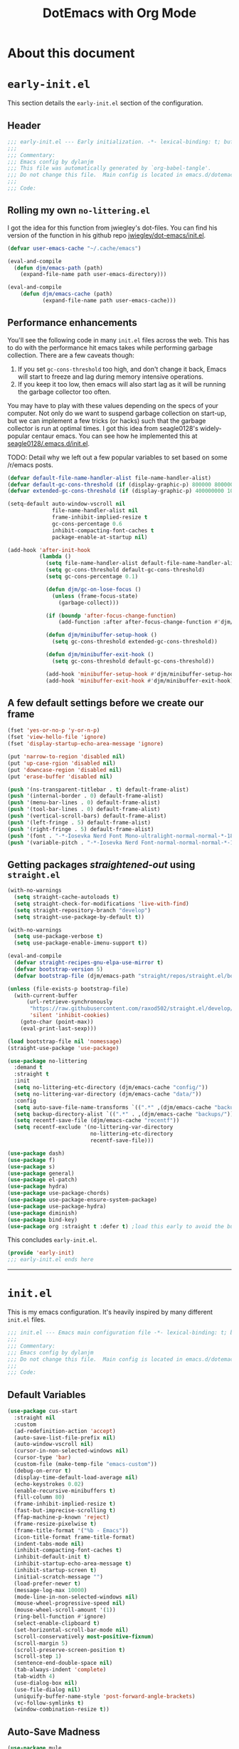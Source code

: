 #+title: DotEmacs with Org Mode
#+property: header-args :tangle "~/dotz/editors/emacs.d/init.el"

* About this document

* =early-init.el=
:properties:
:header-args: :tangle "~/dotz/editors/emacs.d/early-init.el"
:end:

This section details the =early-init.el= section of the configuration.

** Header
#+BEGIN_SRC emacs-lisp
;;; early-init.el --- Early initialization. -*- lexical-binding: t; buffer-read-only: t; coding: utf-8-*-
;;;
;;; Commentary:
;;; Emacs config by dylanjm
;;; This file was automatically generated by `org-babel-tangle'.
;;; Do not change this file.  Main config is located in emacs.d/dotemacs.org
;;;
;;; Code:
#+END_SRC

** Rolling my own =no-littering.el=

I got the idea for this function from jwiegley's dot-files. You can find his
version of the function in his github repo [[https://github.com/jwiegley/dot-emacs/blob/master/init.el][jwiegley/dot-emacs/init.el]].

#+BEGIN_SRC emacs-lisp
(defvar user-emacs-cache "~/.cache/emacs")

(eval-and-compile
  (defun djm/emacs-path (path)
    (expand-file-name path user-emacs-directory)))

(eval-and-compile
    (defun djm/emacs-cache (path)
           (expand-file-name path user-emacs-cache)))
#+END_SRC

** Performance enhancements
You'll see the following code in many =init.el= files across the web. This has
to do with the performance hit emacs takes while performing garbage collection.
There are a few caveats though:

1. If you set =gc-cons-threshold= too high, and don't change it back, Emacs will
   start to freeze and lag during memory intensive operations.
2. If you keep it too low, then emacs will also start lag as it will be running
   the garbage collector too often.

You may have to play with these values depending on the specs of your computer.
Not only do we want to suspend garbage collection on start-up, but we can
implement a few tricks (or hacks) such that the garbage collector is run at
optimal times. I got this idea from seagle0128's widely-popular centaur emacs.
You can see how he implemented this at [[https://github.com/seagle0128/.emacs.d/blob/master/init.el][seagle0128/.emacs.d/init.el]].

TODO: Detail why we left out a few popular variables to set based on some /r/emacs posts.

#+BEGIN_SRC emacs-lisp
  (defvar default-file-name-handler-alist file-name-handler-alist)
  (defvar default-gc-cons-threshold (if (display-graphic-p) 800000 800000))
  (defvar extended-gc-cons-threshold (if (display-graphic-p) 400000000 100000000))

  (setq-default auto-window-vscroll nil
                file-name-handler-alist nil
                frame-inhibit-implied-resize t
                gc-cons-percentage 0.6
                inhibit-compacting-font-caches t
                package-enable-at-startup nil)

  (add-hook 'after-init-hook
            (lambda ()
              (setq file-name-handler-alist default-file-name-handler-alist)
              (setq gc-cons-threshold default-gc-cons-threshold)
              (setq gc-cons-percentage 0.1)

              (defun djm/gc-on-lose-focus ()
                (unless (frame-focus-state)
                  (garbage-collect)))

              (if (boundp 'after-focus-change-function)
                  (add-function :after after-focus-change-function #'djm/gc-on-lose-focus))

              (defun djm/minibuffer-setup-hook ()
                (setq gc-cons-threshold extended-gc-cons-threshold))

              (defun djm/minibuffer-exit-hook ()
                (setq gc-cons-threshold default-gc-cons-threshold))

              (add-hook 'minibuffer-setup-hook #'djm/minibuffer-setup-hook)
              (add-hook 'minibuffer-exit-hook #'djm/minibuffer-exit-hook)))
#+END_SRC

** A few default settings before we create our frame

#+BEGIN_SRC emacs-lisp
  (fset 'yes-or-no-p 'y-or-n-p)
  (fset 'view-hello-file 'ignore)
  (fset 'display-startup-echo-area-message 'ignore)

  (put 'narrow-to-region 'disabled nil)
  (put 'up-case-rgion 'disabled nil)
  (put 'downcase-region 'disabled nil)
  (put 'erase-buffer 'disabled nil)

  (push '(ns-transparent-titlebar . t) default-frame-alist)
  (push '(internal-border . 0) default-frame-alist)
  (push '(menu-bar-lines . 0) default-frame-alist)
  (push '(tool-bar-lines . 0) default-frame-alist)
  (push '(vertical-scroll-bars) default-frame-alist)
  (push '(left-fringe . 5) default-frame-alist)
  (push '(right-fringe . 5) default-frame-alist)
  (push '(font . "-*-Iosevka Nerd Font Mono-ultralight-normal-normal-*-18-*-*-*-m-0-iso10646-1") default-frame-alist)
  (push '(variable-pitch . "-*-Iosevka Nerd Font-normal-normal-normal-*-18-*-*-*-m-0-iso10646-1") default-frame-alist)
#+END_SRC

** Getting packages /straightened-out/ using =straight.el=

#+BEGIN_SRC emacs-lisp
  (with-no-warnings
    (setq straight-cache-autoloads t)
    (setq straight-check-for-modifications 'live-with-find)
    (setq straight-repository-branch "develop")
    (setq straight-use-package-by-default t))

  (with-no-warnings
    (setq use-package-verbose t)
    (setq use-package-enable-imenu-support t))

  (eval-and-compile
    (defvar straight-recipes-gnu-elpa-use-mirror t)
    (defvar bootstrap-version 5)
    (defvar bootstrap-file (djm/emacs-path "straight/repos/straight.el/bootstrap.el")))

  (unless (file-exists-p bootstrap-file)
    (with-current-buffer
        (url-retrieve-synchronously
         "https://raw.githubusercontent.com/raxod502/straight.el/develop/install.el"
         'silent 'inhibit-cookies)
      (goto-char (point-max))
      (eval-print-last-sexp)))

  (load bootstrap-file nil 'nomessage)
  (straight-use-package 'use-package)
#+end_src

#+begin_src emacs-lisp
  (use-package no-littering
    :demand t
    :straight t
    :init
    (setq no-littering-etc-directory (djm/emacs-cache "config/"))
    (setq no-littering-var-directory (djm/emacs-cache "data/"))
    :config
    (setq auto-save-file-name-transforms `((".*" ,(djm/emacs-cache "backups/") t)))
    (setq backup-directory-alist `((".*" . ,(djm/emacs-cache "backups/"))))
    (setq recentf-save-file (djm/emacs-cache "recentf"))
    (setq recentf-exclude '(no-littering-var-directory
                            no-littering-etc-directory
                            recentf-save-file)))
#+end_src

#+begin_src emacs-lisp
  (use-package dash)
  (use-package f)
  (use-package s)
  (use-package general)
  (use-package el-patch)
  (use-package hydra)
  (use-package use-package-chords)
  (use-package use-package-ensure-system-package)
  (use-package use-package-hydra)
  (use-package diminish)
  (use-package bind-key)
  (use-package org :straight t :defer t) ;load this early to avoid the built-in version
#+end_src

This concludes =early-init.el=.

#+begin_src emacs-lisp
  (provide 'early-init)
  ;;; early-init.el ends here
#+END_SRC

--------------------------------------------------------------------------------

* =init.el=

This is my emacs configuration. It's heavily inspired by many different =init.el= files.

#+BEGIN_SRC emacs-lisp
;;; init.el --- Emacs main configuration file -*- lexical-binding: t; buffer-read-only: t; coding: utf-8-*-
;;;
;;; Commentary:
;;; Emacs config by dylanjm
;;; Do not change this file.  Main config is located in emacs.d/dotemacs.org
;;;
;;; Code:
#+END_SRC

** Default Variables
#+begin_src emacs-lisp
    (use-package cus-start
      :straight nil
      :custom
      (ad-redefinition-action 'accept)
      (auto-save-list-file-prefix nil)
      (auto-window-vscroll nil)
      (cursor-in-non-selected-windows nil)
      (cursor-type 'bar)
      (custom-file (make-temp-file "emacs-custom"))
      (debug-on-error t)
      (display-time-default-load-average nil)
      (echo-keystrokes 0.02)
      (enable-recursive-minibuffers t)
      (fill-column 80)
      (frame-inhibit-implied-resize t)
      (fast-but-imprecise-scrolling t)
      (ffap-machine-p-known 'reject)
      (frame-resize-pixelwise t)
      (frame-title-format '("%b - Emacs"))
      (icon-title-format frame-title-format)
      (indent-tabs-mode nil)
      (inhibit-compacting-font-caches t)
      (inhibit-default-init t)
      (inhibit-startup-echo-area-message t)
      (inhibit-startup-screen t)
      (initial-scratch-message "")
      (load-prefer-newer t)
      (message-log-max 10000)
      (mode-line-in-non-selected-windows nil)
      (mouse-wheel-progressive-speed nil)
      (mouse-wheel-scroll-amount '(1))
      (ring-bell-function #'ignore)
      (select-enable-clipboard t)
      (set-horizontal-scroll-bar-mode nil)
      (scroll-conservatively most-positive-fixnum)
      (scroll-margin 5)
      (scroll-preserve-screen-position t)
      (scroll-step 1)
      (sentence-end-double-space nil)
      (tab-always-indent 'complete)
      (tab-width 4)
      (use-dialog-box nil)
      (use-file-dialog nil)
      (uniquify-buffer-name-style 'post-forward-angle-brackets)
      (vc-follow-symlinks t)
      (window-combination-resize t))
#+end_src

** Auto-Save Madness

#+begin_src emacs-lisp
  (use-package mule
    :defer 0.5
    :straight nil
    :init
    (prefer-coding-system 'utf-8-unix)
    (set-language-environment "UTF-8")
    (set-keyboard-coding-system 'utf-8)
    (set-clipboard-coding-system 'utf-8)
    (set-terminal-coding-system 'utf-8)
    (set-buffer-file-coding-system 'utf-8)
    (set-default-coding-systems 'utf-8)
    (set-selection-coding-system 'utf-8)
    (modify-coding-system-alist 'process "*" 'utf-8)
    (set-file-name-coding-system 'utf-8))

  (use-package files
    :defer 0.5
    :straight nil
    :init
    (setq-default backup-by-copying t
                  confirm-kill-processes nil
                  create-lockfiles nil
                  delete-old-versions t
                  insert-directory-program "gls"
                  kept-new-versions 6
                  kept-old-versions 2
                  require-final-newline t
                  view-read-only t
                  version-control t))

  (use-package autorevert
    :defer 2.0
    :straight nil
    :init
    (setq-default auto-revert-verbose nil
                  global-auto-revert-non-file-buffers t
                  auto-revert-use-notify nil)
    (global-auto-revert-mode 1))

  (use-package recentf
    :defer 2.0
    :straight nil
    :init
    (setq recentf-max-saved-items 200
          recentf-max-menu-items 20)
    (recentf-mode 1))

  (use-package osx-trash
    :defer 2.0
    :init
    (setq delete-by-moving-to-trash t)
    (osx-trash-setup))
#+end_src

** Window & Frame Settings

#+begin_src emacs-lisp
  (use-package hl-line
    :defer 0.5
    :straight nil
    :init (global-hl-line-mode 1))

  (use-package frame
    :defer 0.5
    :straight nil
    :init
    (setq window-divider-default-places t
          window-divider-default-bottom-width 1
          window-divider-default-right-width 1)
    (blink-cursor-mode 0)
    (global-unset-key (kbd "C-z"))
    (window-divider-mode 1))

  (use-package simple
    :defer 0.5
    :straight nil
    :init
    (setq column-number-mode nil
          eval-expression-print-length nil
          eval-expression-print-level nil
          line-number-mode nil
          line-move-visual nil
          set-mark-command-repeat-pop t
          track-eol t))

  (use-package pixel-scroll
    :demand t
    :straight nil
    :init (pixel-scroll-mode 1))

  (use-package ns-win
    :defer 0.5
    :straight nil
    :init
    (setq mac-command-modifier 'meta
          mac-option-modifier 'meta
          mac-right-command-modifier 'left
          mac-right-option-modifier 'none
          mac-function-modifier 'hyper
          ns-pop-up-frames nil
          ns-use-native-fullscreen nil
          ns-use-thin-smoothing t))

  (use-package windmove
    :bind (("C-c w l" . windmove-left)
           ("C-c w r" . windmove-right)
           ("C-c w p" . windmove-up)
           ("C-c w n" . windmove-down))
    :custom (windmove-default-keybindings 'shift))
#+end_src

** Picking up where we left off

#+begin_src emacs-lisp
  (use-package saveplace
    :defer 1.0
    :straight nil
    :config (save-place-mode 1))

  (use-package savehist
    :defer 1.0
    :straight nil
    :custom
    (history-delete-duplicates t)
    (savehist-autosave-interval 300)
    (savehist-save-minibuffer-history 1)
    (savehist-additional-variables '(kill-ring search-ring))
    :config (savehist-mode 1))

  (use-package focus-autosave-mode
    :defer 1.0
    :config (focus-autosave-mode 1))
#+end_src

#+begin_src emacs-lisp
  (use-package default-text-scale
    :commands (default-text-scale-increase
               default-text-scale-decrease
               default-text-scale-reset)
    :bind (("C-c <up>" . default-text-scale-increase)
           ("C-c <down>" . default-text-scale-decrease)
           ("C-M-]". default-text-scale-reset))
    :custom (default-text-scale-amount 30))

  (use-package delsel
    :bind (:map mode-specific-map
                ("C-g" . minibuffer-keyboard-quit))
    :init (delete-selection-mode 1))

  (use-package align
    :disabled t
    :straight nil
    :general ("C-x a a" #'align-regexp))

  (use-package zop-to-char
    :bind (("M-z" . zop-to-char)
           ("M-Z" . zop-up-to-char)))

  (use-package undo-tree
    :defer 1.0
    :init (global-undo-tree-mode 1))

  (use-package aggressive-indent
    :defer 10.0
    :commands (aggressive-indent-mode))

  (use-package hungry-delete
    :defer 10.0
    :commands (hungry-delete-mode))

  (use-package prog-mode
    :straight nil
    :hook ((prog-mode . prettify-symbols-mode)
           (prog-mode . show-paren-mode)
           (prog-mode . display-line-numbers-mode)
           (prog-mode . display-fill-column-indicator-mode))
    :custom
    (prettify-symbols-unprettify-at-point 'right-edge))

  (use-package term
    :straight nil
    :hook (term-mode . (lambda () (hl-line-mode -1))))
#+end_src

** Dired

#+BEGIN_SRC emacs-lisp
  (use-package dired
  :defer 3
  :straight nil
  :functions (dired wdired-change-to-wdired-mode)
  :bind (:map dired-mode-map
                ("C-c C-e" . wdired-change-to-wdired-mode))
                :custom
                (dired-auto-revert-buffer t)
                (dired-dwim-target t)
                (dired-guess-shell-gnutar "gtar")
                (dired-listing-switches "-alhF --group-directories-first -v")
                (dired-ls-F-marks-symlinks t)
                (dired-recursive-deletes 'always)
                (dired-recursive-copies 'always))

  (use-package dired-aux
    :straight nil
    :after (dired))

  (use-package dired-x
    :straight nil
    :after (dired))

  (use-package diredfl
    :after (dired)
    :config (diredfl-global-mode 1))

  (use-package dired-ranger
    :bind (:map dired-mode-map
                ("C-c C-c" . dired-ranger-copy)
                ("C-c C-m" . dired-ranger-move)
                ("C-c C-p" . dired-ranger-move)
                ("C-c C-b" . dired-ranger-bookmark)
                ("C-c b v" . dired-ranger-bookmark-visit)))

  (use-package dired-git-info
    :bind (:map dired-mode-map
                (":" . dired-git-info-mode)))

  (use-package dired-rsync
    :bind (:map dired-mode-map
                ("C-c C-r" . dired-rsync)))

  (use-package dired-subtree
    :bind (:map dired-mode-map
                ("TAB" . dired-subtree-insert)
                (";" . dired-subtree-remove)))

  (use-package fd-dired
    :after (dired))

  (use-package dired-sidebar
    :bind ("M-\\" . dired-sidebar-toggle-sidebar)
    :custom (dired-sidebar-theme 'vscode)
    :config
    (use-package vscode-icon))

  (use-package async
    :defer 1.5
    :preface
    (autoload 'aysnc-bytecomp-package-mode "async-bytecomp")
    (autoload 'dired-async-mode "dired-async.el" nil t)
    :config
    (async-bytecomp-package-mode 1)
    (dired-async-mode 1))
    #+end_src

** IBuffer

#+begin_src emacs-lisp
  (use-package ibuffer
    :bind (([remap list-buffers] . ibuffer))
    :custom
    (ibuffer-expert t)
    (ibuffer-show-empty-filter-groups nil)
    (ibuffer-formats '((mark modified " " (mode 1 1) " " (name 25 25 :left :elide) " " filename-and-process)))
    (ibuffer-never-show-predicates (list (rx (or "*Messages*"
                                                 "*magit-"
                                                 "*git-auto-push*"
                                                 "*Backtrace*"
                                                 "*new*"
                                                 "*Org*"
                                                 "*Flycheck error messages*"
                                                 "*Help*")))))

  (use-package ibuf-ext
    :straight nil
    :hook (ibuffer-mode . ibuffer-auto-mode)
    :custom (ibuffer-show-empty-filter-groups nil))

  (use-package ibuffer-projectile
    :defer 5.0
    :commands (ibuffer-projectile-set-filter-groups)
    :functions (ibuffer-do-sort-by-alphabetic)
    :preface
    (defun config-ibuffer--setup-buffer ()
      (ibuffer-projectile-set-filter-groups)
      (add-to-list 'ibuffer-filter-groups '("Dired" (mode . dired-mode)))
      (add-to-list 'ibuffer-filter-groups '("Ensime" (predicate . (s-matches? "Ensime" (buffer-name)))))
      (add-to-list 'ibuffer-filter-groups '("System" (predicate . (-contains? '("*Messages*" "*scratch*") (buffer-name)))))
      (add-to-list 'ibuffer-filter-groups '("Shells" (mode . eshell-mode)))
      (unless (eq ibuffer-sorting-mode 'alphabetic)
        (ibuffer-do-sort-by-alphabetic))
      (when (bound-and-true-p page-break-lines-mode)
        (page-break-lines--update-display-tables)))
    :init
    (add-hook 'ibuffer-hook #'config-ibuffer--setup-buffer)
    :custom
    (ibuffer-projectile-prefix ""))
#+end_src

** Utilities

#+begin_src emacs-lisp
  (use-package ws-butler
    :commands (ws-butler-global-mode)
    :hook ((prog-mode . (lambda () (require 'ws-butler)))
           (text-mode . (lambda () (require 'ws-butler))))
    :config (ws-butler-global-mode 1))

  (use-package eldoc
    :defer 2.0
    :custom (eldoc-idle-delay 2))

  (use-package which-key
    :defer 2.0
    :custom (which-key-idle-delay 0.5)
    :config (which-key-mode))

  (use-package man
    :defer 2.0)

  (use-package help
    :defer 2.0
    :straight nil
    :custom (help-window-select t)
    :config
    (advice-add 'help-window-display-message :override #'ignore))

  (use-package helpful
    :custom
    (counsel-describe-function-function #'helpful-callable)
    (counsel-describe-variable-function #'helpful-variable)
    :bind
    ([remap describe-function] . helpful-callable)
    ([remap describe-command] . helpful-command)
    ([remap describe-variable] . helpful-variable)
    ([remap describe-key] . helpful-key))

  (use-package multiple-cursors
    :bind (("C->" . mc/mark-next-like-this)
           ("C-<" . mc/mark-previous-like-this)))
#+end_src

** Web

#+begin_src emacs-lisp
  (use-package eww
    :defer 5.0
    :straight nil)

  (use-package browse-url
    :defer 5.0
    :straight nil
    :custom (browse-urls-browser-function "firefox"))
#+end_src

** MacOS Specific

#+begin_src emacs-lisp
  (use-package exec-path-from-shell
    :defer 2.0
    :custom
    (exec-path-from-shell-check-startup-files nil)
    (exec-path-from-shell-variables '("PATH" "MANPATH"))
    (exec-path-from-shell-arguments '("-l"))
    :config
    (exec-path-from-shell-initialize))
#+end_src

* User Interface
** Dashboard

#+begin_src emacs-lisp
  (use-package dashboard
    :init
    (dashboard-setup-startup-hook)
    :custom
    (dashboard-items '((recents . 5)
                       (projects . 5)
                       (bookmarks . 5)
                       (agenda . 5)))
    :config
    (set-face-bold 'dashboard-heading-face t))
#+end_src

** Doom-Themes

#+begin_src emacs-lisp
  (use-package doom-themes
    :demand t
    :custom
    (doom-gruvbox-brighter-comments t)
    (doom-themes-enable-italic t)
    (doom-themes-enable-bold t)
    :config
    (load-theme 'doom-gruvbox t)
    (doom-themes-org-config)

    ;; Emacs 27 added new `:extend' keyword which breaks most themes
    (dolist (face '(region hl-line secondary-selection))
      (set-face-attribute face nil :extend t))
    (with-eval-after-load 'org
      (dolist (face '(org-block
                      org-block-begin-line
                      org-block-end-line
                      org-level-1
                      org-quote))
        (set-face-attribute face nil :extend t)))
    (with-eval-after-load 'magit
      (dolist (face '(magit-diff-hunk-heading
                      magit-diff-hunk-heading-highlight
                      magit-diff-hunk-heading-selection
                      magit-diff-hunk-region
                      magit-diff-lines-heading
                      magit-diff-lines-boundary
                      magit-diff-conflict-heading
                      magit-diff-added
                      magit-diff-removed
                      magit-diff-our
                      magit-diff-base
                      magit-diff-their
                      magit-diff-context
                      magit-diff-added-highlight
                      magit-diff-removed-highlight
                      magit-diff-our-highlight
                      magit-diff-base-highlight
                      magit-diff-their-highlight
                      magit-diff-context-highlight
                      magit-diff-whitespace-warning
                      magit-diffstat-added
                      magit-diffstat-removed
                      magit-section-heading
                      magit-section-heading-selection
                      magit-section-highlight
                      magit-section-secondary-heading
                      magit-diff-file-heading
                      magit-diff-file-heading-highlight
                      magit-diff-file-heading-selection))
        (set-face-attribute face nil :extend t)))
    (set-face-attribute 'font-lock-comment-face nil :family "Iosevka Slab"
                        :height 180 :weight 'bold :slant 'italic))
#+end_src

** Minions

#+begin_src emacs-lisp
  (use-package minions
    :defer 0.5
    :custom
    (minions-mode-line-lighter "...")
    (minions-mode-line-delimiters '("" . ""))
    :config (minions-mode 1))
#+end_src

** Tab Line (built-in)

#+begin_src emacs-lisp
  (use-package tab-line
    :disabled t
    :straight nil
    :custom
    (tab-line-new-tab-choice nil)
    (tab-line-separator nil)
    (tab-line-close-button-show nil)
    :init (global-tab-line-mode))

  (use-package page-break-lines
    :defer 1.0
    :diminish
    :custom
    (page-break-lines-modes '(prog-mode
                              ibuffer-mode
                              text-mode
                              compilation-mode
                              help-mode
                              org-agenda-mode))
      :config
      (global-page-break-lines-mode))
#+end_src

** Posframe
#+begin_src emacs-lisp
  (use-package posframe
    :defer 1.0
    :custom
    (posframe-arghandler #'hemacs-posframe-arghandler)
    :config
    (defun hemacs-posframe-arghandler (posframe-buffer arg-name value)
      (let ((info '(:internal-border-width 15 :min-width 80)))
        (or (plist-get info arg-name) value))))

  (use-package which-key-posframe
    :defer 5.0
    :config (which-key-posframe-mode)
    :custom (which-key-posframe-poshandler
             'posframe-poshandler-point-bottom-left-corner))
#+end_src

* Features
** Org-Mode
#+begin_src emacs-lisp
  (use-package org
    :defer 1.0
    :general
    ("C-c a" #'org-agenda
     "C-c s" #'org-search-view
     "C-c t" #'org-todo-list
     "C-c /" #'org-tags-view)
    (:states '(emacs normal) :keymaps 'org-mode-map
             "<backtab>" #'org-global-cycle
             "<tab>" #'org-cycle
             "C-c c" #'org-columns
             "M-n" #'org-metadown
             "M-p" #'org-metaup
             "RET" #'org-return)
    (:states '(normal motion insert emacs) :keymaps 'org-mode-map
             "C-c C-." #'org-time-stamp-inactive
             "C-c ." #'org-time-stamp))

  (use-package org-src
    :defer 1.0
    :straight nil
    :preface
    (progn
      (defun config-org--supress-final-newline ()
        (setq-local require-final-newline nil))

      (defun config-org--org-src-delete-trailing-space (&rest _)
        (delete-trailing-whitespace)))
    :config
    (progn
      (add-hook 'org-src-mode-hook #'config-org--supress-final-newline)
      (advice-add 'org-edit-src-exit :before #'config-org--org-src-delete-trailing-space)))
#+end_src

#+begin_src emacs-lisp
  (use-package ace-window
    :defer 10.0
    :bind (("C-x o" . ace-window)))

  (use-package key-chord
    :custom (key-chord-two-keys-delay 0.05)
    :init (key-chord-mode 1))

  (use-package prescient
    :defer 1.0
    :config (prescient-persist-mode))

  (use-package dimmer
    :disabled t
    :custom
    (dimmer-fraction 0.33)
    (dimmer-exclusion-regexp-list '(".*Minibuf.*"
                                    ".*which-key.*"
                                    ".*Messages.*"
                                    ".*Async.*"
                                    ".*Warnings.*"
                                    ".*LV.*"
                                    ".*Ilist.*"
                                    ".*posframe.*"
                                    ".*transient.*"))
    :config (dimmer-mode))
#+end_src

#+begin_src emacs-lisp
  (use-package smartparens
    :defer 10
    :functions (sp-backward-delete-char))
#+end_src

#+begin_src emacs-lisp
  (use-package rainbow-delimiters
    :defer 1.0
    :hook (prog-mode . rainbow-delimiters-mode)
    :custom (rainbow-delimters-max-face-count 5))
#+end_src

#+begin_src emacs-lisp
#+end_src


** Autocomplete
*** Hippie-Exp

#+begin_src emacs-lisp
  (use-package hippie-exp
    :defer 1.0
    :diminish
    :bind (([remap dabbrev-expand] . hippie-expand))
    :custom
    (hippie-expand-try-functions-list '(try-expand-dabbrev
                                        try-expand-dabbrev-all-buffers
                                        try-expand-dabbrev-from-kill
                                        try-complete-file-name-partially
                                        try-complete-file-name
                                        try-expand-all-abbrevs
                                        try-expand-list
                                        try-complete-lisp-symbol-partially
                                        try-complete-lisp-symbol)))
#+end_src

*** Company

#+begin_src emacs-lisp
  (use-package auto-insert
    :straight nil
    :bind (("C-c ci a" . auto-insert)))

  (use-package company
    :defer 2.0
    :bind (:map company-active-map
                ("RET" . nil)
                ([return] . nil)
                ("TAB" . company-complete-selection)
                ([tab] . company-complete-selection)
                ("C-f" . company-complete-common)
                ("C-n" . company-select-next)
                ("C-p" . company-select-previous))
    :custom
    (company-require-match 'never)
    (company-async-timeout 10)
    (company-idle-delay 0.1)
    (company-minimum-prefix-length 1)
    (company-tooltip-align-annotations t)
    (company-transformers '(company-prescient-transformer
                            company-sort-by-backend-importance
                            company-flx-transformer
                            company-sort-by-statistics
                            company-sort-by-occurrence))
    :config
    (global-company-mode 1))

  (use-package company-statistics
    :after (company)
    :config
    (company-statistics-mode 1))

  (use-package company-math
    :after (company)
    :config
    (add-to-list 'company-backends 'company-math-symbols-unicode)
    (add-to-list 'company-backends 'company-math-symbols-latex))

  (use-package company-flx
    :after (company)
    :config (company-flx-mode 1))

  (use-package company-prescient
    :after (company prescient)
    :init (company-prescient-mode 1))

  (use-package company-lsp
    :after (company lsp-mode)
    :init
    (setq company-lsp-cache-canidates 'auto))

  (use-package company-anaconda
    :after (company anaconda-mode)
    :init (add-to-list 'company-backends 'company-anaconda))

  (use-package company-box
    :after (company)
    :init (company-box-mode 1))

  (use-package company-dabbrev
    :straight nil
    :after (company)
    :custom
    (company-dabbrev-ignore-case nil)
    (company-dabbrev-downcase nil))
#+end_src

*** Yasnippet

#+begin_src emacs-lisp
  (use-package yasnippet
    :defer 5.0
    :commands (yas-reload-all)
    :hook ((term-mode . (lambda () (yas-minor-mode -1)))
           (company-mode . yas-minor-mode))
    :config
    (yas-reload-all)
    (yas-global-mode 1))

  (use-package yasnippet-snippets
    :after (yasnippet))

  (use-package ivy-yasnippet
    :after (yasnippet)
    :custom (ivy-yasnippet-new-snippet yas-new-snippet-default))
#+end_src

** Ivy/Counsel/Swiper

#+begin_src emacs-lisp
  (use-package counsel
    :diminish
    :hook ((after-init . ivy-mode)
           (ivy-mode . counsel-mode))
    :bind (("C-x b" . ivy-switch-buffer)
           ("C-x B" . ivy-switch-buffer-other-window)
           ("C-c C-r" . ivy-resume)
           ("C-c v p" . ivy-push-view)
           ("C-c v o" . ivy-pop-view)
           ("C-c v ." . ivy-switch-view)
           :map ivy-minibuffer-map
           ("<tab>" . ivy-alt-done)
           ("C-w" . ivy-yank-word)
           ("C-r" . ivy-previous-line)
           (:map ivy-switch-buffer-map
                 ("C-x k" . ivy-switch-buffer-kill))

           (:map counsel-mode-map
                 ([remap dired] . counsel-dired)
                 ("M-x" . counsel-M-x)
                 ("C-x C-f" . counsel-find-file)
                 ("C-x C-d" . counsel-dired-jump)
                 ("C-x C-l" . counsel-find-library)
                 ("C-x C-r" . counsel-recentf)
                 ("C-x C-v" . counsel-set-variable)
                 ("C-x C-u" . counsel-unicode-char)
                 ("C-x j" . counsel-mark-ring)
                 ("C-c g" . counsel-grep)
                 ("C-c h" . counsel-command-history)
                 ("C-c j" . counsel-git)
                 ("C-c j" . counsel-git-grep)
                 ("C-c r" . counsel-rg)
                 ("C-c z" . counsel-fzf)
                 ("C-c c w" . counsel-colors-web)
                 ("C-h F" . counsel-describe-face)
                 ("C-h f" . counsel-describe-function)
                 ("C-h v" . counsel-describe-variable))

           ("C-s" . swiper)
           ("C-c c s" . swiper-isearch)
           ("C-c c r" . swiper-isearch-backward)
           ("C-S-s" . swiper-all)
           :map swiper-map
           ("M-%" . swiper-query-replace)
           ("M-s" . swiper-isearch-toggle)
           :map isearch-mode-map
           ("M-s" . swiper-isearch-toggle))

    :custom
    (ivy-dynamic-exhibit-delay-ms 250)
    (ivy-use-selectable-prompt t)
    (ivy-format-function #'ivy-format-function-arrow)
    (ivy-height 10)
    (ivy-initial-inputs-alist nil)
    (ivy-case-fold-search-default t)
    (ivy-use-virtual-buffers t)
    (ivy-virtual-abbreviate 'abbreviate)
    (ivy-count-format "")
    (ivy-flx-limit 2000)

    :config
    (use-package flx)
    (use-package ivy-hydra)
    (use-package amx :config (amx-mode 1))
    (use-package ivy-prescient
      :custom (ivy-prescient-retain-classic-highlighting t)
      :config (ivy-prescient-mode 1))

    (when (executable-find "rg")
      (setq counsel-grep-base-command
            "rg -S --no-heading --line-number --color never '%s' %s"))

    (with-eval-after-load 'ivy
      (push (cons #'swiper #'ivy--regex-plus) ivy-re-builders-alist)
      (push (cons #'swiper-isearch #'ivy--regex-plus) ivy-re-builders-alist)
      (push (cons #'counsel-M-x #'ivy--regex-fuzzy) ivy-re-builders-alist)
      (push (cons t #'ivy--regex-fuzzy) ivy-re-builders-alist)
      (push (cons t #'ivy-prescient-re-builder) ivy-re-builders-alist)))

  (use-package ivy-posframe
    :diminish
    :functions (ivy-posframe-display-at-window-bottom-left
                ivy-posframe-display-at-frame-center)
    :custom
    (ivy-posframe-hide-minibuffer t)
    :config
    (ivy-posframe-mode 1)
    (push (cons #'swiper nil)
          ivy-posframe-display-functions-alist)
    (push (cons t #'ivy-posframe-display-at-frame-center)
          ivy-posframe-display-functions-alist))

  (use-package counsel-projectile
    :diminish
    :after (counsel projectile)
    :custom (counsel-projectile-switch-project-action #'dired)
    :config (counsel-projectile-mode 1))

  (use-package avy
    :diminish
    :bind (:map dired-mode-map
                ("." . avy-goto-word-or-subword-1))
    :chords
    ("jx" . avy-kill-whole-line)
    ("jj" . avy-push-mark)
    ("jk" . avy-pop-mark)
    ("jl" . avy-goto-line)
    :config (avy-setup-default))

  (use-package ispell
    :defer 5.0
    :diminish
    :straight nil
    :ensure-system-package (hunspell . "trizen -S hunspell")
    :custom
    (ispell-dictionary "en_US")
    (ispell-program-name (executable-find "hunspell"))
    (ispell-really-hunspell t)
    (ispell-silently-savep t))
#+end_src

** Version Control
#+begin_src emacs-lisp
  (use-package magit
    :bind (("C-x g" . magit-status)
           ("C-x M-g" . magit-dispatch)
           ("C-c M-g" . magit-file-popup)))

  (use-package git-commit
    :after (magit)
    :custom (git-commit-summary-max-length 50))

  (use-package git-gutter
    :commands (global-git-gutter-mode)
    :init (global-git-gutter-mode 1))

  (use-package projectile
    :custom
    (projectile-completion-system 'ivy)
    (projectile-enable-caching t)
    :config
    (projectile-mode 1))

  (use-package vterm
    :defer 10)

  (use-package vterm-toggle
    :straight (:host github :repo "jixiuf/vterm-toggle")
    :bind (("<f2>" . vterm-toggle)
           ("S-<f2>" . term-toggle-cd)))

  (use-package eterm-256color
    :hook (term-mode . eterm-256color-mode))

  (use-package shell-pop
    :bind ("C-x t" . shell-pop)
    :custom
    (shell-pop-shell-type (quote ("ansi-term" "*ansi-term*" (lambda () (ansi-term shell-pop-term-shell)))))
    (shell-pop-term-shell (getenv "SHELL"))
    :config
    (shell-pop--set-shell-type 'shell-pop-shell-type shell-pop-shell-type))
#+end_src

* Language Support
** Flycheck

#+begin_src emacs-lisp
  (use-package flycheck
    :hook ((after-init . global-flycheck-mode)
           (prog-mode . flycheck-mode-on-safe))
    :commands (flycheck-list-errors
               flycheck-error-list-next-error
               flycheck-error-list-previous-error
               flycheck-error-list-goto-error)
    :custom
    (flycheck-emacs-lisp-load-path 'inherit)
    (flycheck-indication-mode 'right-fringe)
    (when (fboundp 'define-fringe-bitmap)
      (define-fringe-bitmap 'flycheck-fringe-bitmap-double-arrow
        [16 48 112 240 112 48 16] nil nil 'center)))

  (use-package flycheck-posframe
    :after (flycheck)
    :hook (flycheck-mode . flycheck-posframe-mode)
    :config (add-to-list 'flycheck-posframe-inhibit-functions
                         #'(lambda () (bound-and-true-p company-backend))))

  (use-package flycheck-pos-tip
    :after (flycheck)
    :defines flycheck-pos-tip-timeout
    :hook (global-flycheck-mode . flycheck-pos-tip-mode)
    :config (setq flycheck-pos-tip-timeout 30))

  (use-package flycheck-popup-tip
    :after (flycheck)
    :hook (flycheck-mode . flycheck-popup-tip-mode))

  (use-package sh-script
    :straight nil
    :ensure-system-package shfmt
    :mode ((rx (and (? ".") (or "bash" "zsh"))) . sh-mode)
    :custom
    (sh-indentation 2)
    (sh-basic-offset 2))

  (use-package ess
    :init
    (progn
      (add-to-list 'safe-local-variable-values '(outline-minor-mode))
      (add-to-list 'safe-local-variable-values '(whitespace-style
                                                 face tabs spaces
                                                 trailing lines space-before-tab::space
                                                 newline indentation::space empty
                                                 space-after-tab::space space-mark
                                                 tab-mark newline-mark))))
#+end_src

** Language Server Setup
#+begin_src emacs-lisp
    (use-package lsp-mode
      :defer 3.0
      :hook ((python-mode sh-mode c-mode-common c++-mode) . lsp-deferred)
      :custom
      (flymake-fringe-indicator-position 'right-fringe)
      (lsp-auto-guess-root t)
      (lsp-edoc-render-all nil)
      (lsp-prefer-fly-make nil)
      (lsp-restart 'ignore)
      (lsp-enable-on-type-formatting nil)
      :config
      (require 'lsp-clients)
      (define-key lsp-mode-map (kbd "C-c SPC") #'lsp-execute-code-action))

    (use-package dap-mode
      :defer 3.0
      :hook ((lsp-mode . dap-mode)
             (lsp-mode . dap-ui-mode))
      :preface
      (defvar config-lsp--dap-cache-dir (djm/emacs-cache "dap"))
      :init
      (progn
        (f-mkdir config-lsp--dap-cache-dir)
        (setq dap-utils-extension-path (expand-file-name "extensions" config-lsp--dap-cache-dir)))
      :config
      (setq dap-breakpoints-file (expand-file-name "breakpoints" config-lsp--dap-cache-dir)))

    (use-package lsp-ui
      :defer 3.0
      :preface
      (progn
        (defun config-lsp-toggle-ui-overlays (&optional should-enable)
          (interactive (list (not (bound-and-true-p lsp-ui-mode))))
          (cond
           (should-enable
            (lsp-ui-mode +1)
            (eldoc-mode -1))
           (t
            (lsp-ui-mode -1)
            (eldoc-mode +1))))

        (defun config-lsp-configure-ui ()
          (config-lsp-toggle-ui-overlays t)
          (lsp-ui-flycheck-enable t)))
      :config
      (use-package lsp-ui-flycheck
        :straight nil)
      (with-eval-after-load 'lsp-mode
      (define-key lsp-mode-map (kbd "C-C u") #'config-lsp-toggle-ui-overlays))
      (progn
        (add-hook 'lsp-after-open-hook #'config-lsp-configure-ui)
        (setq lsp-ui-sideline-enable t
              lsp-ui-sideline-show-code-actions nil
              lsp-ui-sideline-show-flycheck nil
              lsp-ui-doc-enable nil)
        (define-key lsp-ui-mode-map (kbd "C-c C-c") #'lsp-goto-type-definition)
        (define-key lsp-ui-mode-map (kbd "C-c i") #'lsp-goto-implementation)
        (define-key lsp-ui-mode-map [remap xref-find-definitions] #'lsp-ui-peek-find-definitions)
        (define-key lsp-ui-mode-map [remap xref-find-references] #'lsp-ui-peek-find-references)))
#+end_src

** Python

#+begin_src emacs-lisp
  (use-package python
    :hook (python-mode . config-python--init-python-mode)
    :preface
    (progn
      (autoload 'python-indent-dedent-line "python")
      (autoload 'python-shell-get-process "python")

      (defun config-python--init-python-mode ()
        (setq-local comment-inline-offset 2)
        (setq-local tab-width 4)
        (prettify-symbols-mode -1)
        (when (executable-find "ipython")
          (setq-local python-shell-interpreter "ipython")
          (setq-local python-shell-interpreter-args "--simple-promt -i")))

      (defun config-python-backspace ()
        (interactive)
        (if (equal (char-before) ?\s)
            (unless (python-indent-dedent-line)
              (backward-delete-char-untabify 1))
          (sp-backward-delete-char)))

      (defvar config-python-prev-source-buffer)

      (defun config-python-repl-switch-to-source ()
        (interactive)
        (-when-let (buf config-python-prev-source-buffer)
          (when (buffer-live-p buf)
            (pop-to-buffer buf))))

      (defun config-python-repl ()
        (interactive)
        (when (derived-mode-p 'python-mode)
          (setq config-python-prev-source-buffer (current-buffer)))
        (let ((shell-process
               (or (python-shell-get-process)
                   (with-demoted-errors "Error: %S"
                     (call-interactively #'run-python)
                     (python-shell-get-process)))))
          (unless shell-process
            (error "Failed to start python shell properly"))
          (pop-to-buffer (process-buffer shell-process))))
      :config
      (progn
        (setq python-indent-guess-indent-offset nil)
        (setq python-indent-offset 4)
        (setq python-fill-docstring-style 'django))))

  ;; (push "jupyter" python-shell-completion-native-disabled-interpreters)

  ;; (define-key python-mode-map [remap python-indent-dedent-line-backspace] #'config-python-backspace)
  ;; (define-key python-mode-map [remap python-shell-switch-to-shell] #'config-python-repl)
  ;; (define-key inferior-python-mode-map (kbd "C-c C-z") #'config-python-repl-switch-to-source)

  ;; (add-to-list 'display-buffer-alist
  ;;              `(,(rx bos "*Python*" eos)
  ;;                (display-buffer-reuse-window
  ;;                 display-buffer-at-bottom)
  ;;                (reusable-frames . visible)
  ;;                (slot . 0)
  ;;                (window-height . 0.2))))))

  (use-package anaconda-mode
    :hook ((python-mode . anaconda-mode)
           (python-mode . anaconda-eldoc-mode)))

  (use-package py-yapf
    :hook (python-mode . python-auto-format-mode)
    :preface
    (progn
      (defvar python-auto-format-buffer t)

      (defun python-auto-format-maybe ()
        (when python-auto-format-buffer
          (py-yapf-buffer)))

      (define-minor-mode python-auto-format-mode
        nil nil nil nil
        (if python-auto-format-mode
            (add-hook 'before-save-hook 'python-auto-format-maybe nil t)
          (remove-hook 'before-save-hook 'python-auto-format-maybe t)))))
#+end_src

** C++

#+begin_src emacs-lisp
  (use-package ccls
    :custom
    (ccls-executable "/usr/local/bin/ccls"))
#+end_src

* Finale

#+begin_src emacs-lisp
(provide 'init)
;;; init.el ends here
#+end_src
